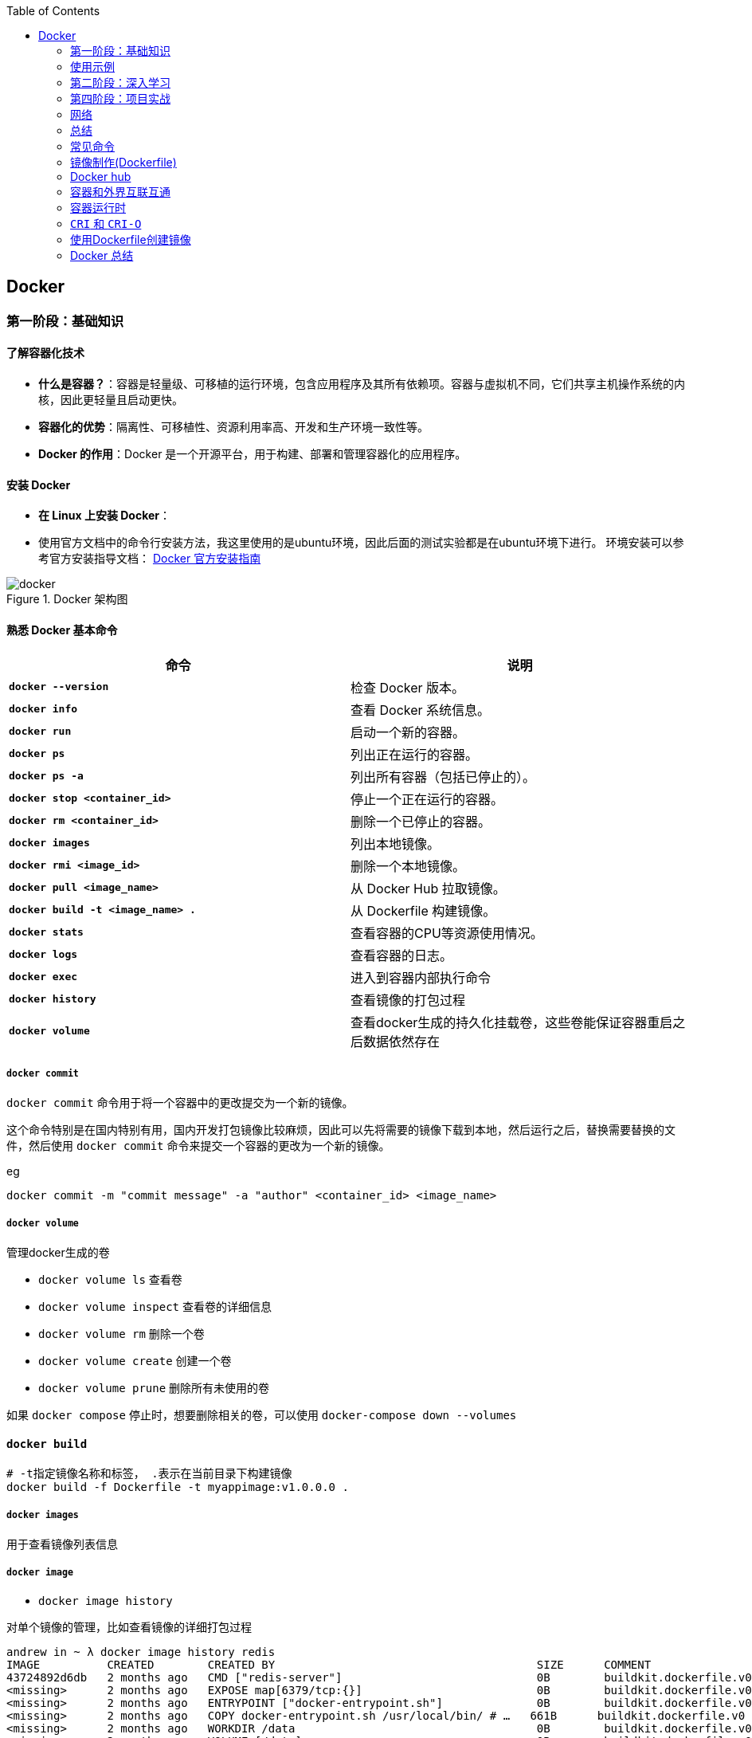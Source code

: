 :toc:

// 保证所有的目录层级都可以正常显示图片
:path: containerd/
:imagesdir: ../image/

// 只有book调用的时候才会走到这里
ifdef::rootpath[]
:imagesdir: {rootpath}{path}{imagesdir}
endif::rootpath[]

== Docker


[[Docker基础]]
=== 第一阶段：基础知识

==== **了解容器化技术**
- **什么是容器？**：容器是轻量级、可移植的运行环境，包含应用程序及其所有依赖项。容器与虚拟机不同，它们共享主机操作系统的内核，因此更轻量且启动更快。
- **容器化的优势**：隔离性、可移植性、资源利用率高、开发和生产环境一致性等。
- **Docker 的作用**：Docker 是一个开源平台，用于构建、部署和管理容器化的应用程序。

==== **安装 Docker**
- **在 Linux 上安装 Docker**：
- 使用官方文档中的命令行安装方法，我这里使用的是ubuntu环境，因此后面的测试实验都是在ubuntu环境下进行。
环境安装可以参考官方安装指导文档： https://docs.docker.com/engine/install/[Docker 官方安装指南]

.Docker 架构图
image::containerd/c8116066bdbf295a7c9fc25b87755dfe.jpg[docker]

====  **熟悉 Docker 基本命令**

|===
|命令  |说明

|**`docker --version`** |检查 Docker 版本。
|**`docker info`** |查看 Docker 系统信息。
|**`docker run`** |启动一个新的容器。
|**`docker ps`** |列出正在运行的容器。
|**`docker ps -a`** |列出所有容器（包括已停止的）。
|**`docker stop <container_id>`** |停止一个正在运行的容器。
|**`docker rm <container_id>`** |删除一个已停止的容器。
|**`docker images`** |列出本地镜像。
|**`docker rmi <image_id>`** |删除一个本地镜像。
|**`docker pull <image_name>`** |从 Docker Hub 拉取镜像。
|**`docker build -t <image_name> .`** |从 Dockerfile 构建镜像。
|**`docker stats`**|查看容器的CPU等资源使用情况。
|**`docker logs`**|查看容器的日志。
|**`docker exec`**|进入到容器内部执行命令
|**`docker history`**|查看镜像的打包过程
|**`docker volume`**|查看docker生成的持久化挂载卷，这些卷能保证容器重启之后数据依然存在
|===

===== `docker commit`

`docker commit` 命令用于将一个容器中的更改提交为一个新的镜像。

这个命令特别是在国内特别有用，国内开发打包镜像比较麻烦，因此可以先将需要的镜像下载到本地，然后运行之后，替换需要替换的文件，然后使用 `docker commit` 命令来提交一个容器的更改为一个新的镜像。

.eg
[source,bash]
----
docker commit -m "commit message" -a "author" <container_id> <image_name>
----


===== `docker volume`

管理docker生成的卷

- `docker volume ls` 查看卷
- `docker volume inspect` 查看卷的详细信息
- `docker volume rm` 删除一个卷
- `docker volume create` 创建一个卷
- `docker volume prune` 删除所有未使用的卷

如果 `docker compose` 停止时，想要删除相关的卷，可以使用 `docker-compose down --volumes`


==== `docker build`

[source,bash]
----
# -t指定镜像名称和标签， .表示在当前目录下构建镜像
docker build -f Dockerfile -t myappimage:v1.0.0.0 .
----

===== `docker images`

用于查看镜像列表信息

===== `docker image`

- `docker image history`

对单个镜像的管理，比如查看镜像的详细打包过程

[source,bash]
----
andrew in ~ λ docker image history redis
IMAGE          CREATED        CREATED BY                                       SIZE      COMMENT
43724892d6db   2 months ago   CMD ["redis-server"]                             0B        buildkit.dockerfile.v0
<missing>      2 months ago   EXPOSE map[6379/tcp:{}]                          0B        buildkit.dockerfile.v0
<missing>      2 months ago   ENTRYPOINT ["docker-entrypoint.sh"]              0B        buildkit.dockerfile.v0
<missing>      2 months ago   COPY docker-entrypoint.sh /usr/local/bin/ # …   661B      buildkit.dockerfile.v0
<missing>      2 months ago   WORKDIR /data                                    0B        buildkit.dockerfile.v0
<missing>      2 months ago   VOLUME [/data]                                   0B        buildkit.dockerfile.v0
<missing>      2 months ago   RUN /bin/sh -c mkdir /data && chown redis:re…   0B        buildkit.dockerfile.v0
<missing>      2 months ago   RUN /bin/sh -c set -eux;   savedAptMark="$(a…   38.1MB    buildkit.dockerfile.v0
<missing>      2 months ago   ENV REDIS_DOWNLOAD_SHA=4ddebbf09061cbb589011…   0B        buildkit.dockerfile.v0
<missing>      2 months ago   ENV REDIS_DOWNLOAD_URL=http://download.redis…   0B        buildkit.dockerfile.v0
<missing>      2 months ago   ENV REDIS_VERSION=7.4.2                          0B        buildkit.dockerfile.v0
<missing>      2 months ago   RUN /bin/sh -c set -eux;  savedAptMark="$(ap…   4.12MB    buildkit.dockerfile.v0
<missing>      2 months ago   ENV GOSU_VERSION=1.17                            0B        buildkit.dockerfile.v0
<missing>      2 months ago   RUN /bin/sh -c set -eux;  apt-get update;  a…   5.08kB    buildkit.dockerfile.v0
<missing>      2 months ago   RUN /bin/sh -c set -eux;  groupadd -r -g 999…   4.3kB     buildkit.dockerfile.v0
<missing>      2 months ago   # debian.sh --arch 'amd64' out/ 'bookworm' '…   74.8MB    debuerreotype 0.15
----

- `docker image inspect`

查看docker镜像详细的分成信息，以及镜像具体的组成方式。

[source,bash]
----
andrew in ~ λ docker image --help
Usage:  docker image COMMAND

Manage images

Commands:
  build       Build an image from a Dockerfile
  history     Show the history of an image
  import      Import the contents from a tarball to create a filesystem image
  inspect     Display detailed information on one or more images
  load        Load an image from a tar archive or STDIN
  ls          List images
  prune       Remove unused images
  pull        Download an image from a registry
  push        Upload an image to a registry
  rm          Remove one or more images
  save        Save one or more images to a tar archive (streamed to STDOUT by default)
  tag         Create a tag TARGET_IMAGE that refers to SOURCE_IMAGE
----

===== `docker inspect`

===== `docker ps`

- `docker ps -s`

查看容器读写层大小和原先镜像只读层大小，比如 `21.2MB (virtual 585MB)` 代表容器读写层大小为 21.2MB，原先镜像只读层大小为 585MB

[source,bash]
----
andrew in ~ λ docker ps -s
CONTAINER ID   IMAGE                                         COMMAND                   CREATED          STATUS          PORTS                                         NAMES                       SIZE
743e978d957b   redis:latest                                  "docker-entrypoint.s…"   44 minutes ago   Up 44 minutes   0.0.0.0:6380->6379/tcp, [::]:6380->6379/tcp   redis-slave1                0B (virtual 117MB)
7cd38da53362   redis:latest                                  "docker-entrypoint.s…"   44 minutes ago   Up 44 minutes   0.0.0.0:6379->6379/tcp, [::]:6379->6379/tcp   redis-master                0B (virtual 117MB)
c1f54aad72e0   redis:latest                                  "docker-entrypoint.s…"   44 minutes ago   Up 44 minutes   0.0.0.0:6381->6379/tcp, [::]:6381->6379/tcp   redis-slave2                0B (virtual 117MB)
9d852ccb43c6   nginx:latest                                  "/docker-entrypoint.…"   5 hours ago      Up 5 hours      0.0.0.0:8080->80/tcp, [::]:8080->80/tcp       nginx_web_1                 1.09kB (virtual 192MB)
f2764175ad8c   grafana/grafana                               "/run.sh"                 6 hours ago      Up 6 hours                                                    grafana                     21.2MB (virtual 585MB)
----


==== 镜像

===== *获取镜像*

`docker pull` 命令用来从网络 "镜像仓库" 中拉取镜像到本地

`docker pull` 是 Docker 中用于从镜像仓库（如 Docker Hub 或私有仓库）拉取镜像的命令。通过 `docker pull`，您可以下载指定的镜像或整个仓库中的所有标签化的镜像。

使用 `docker pull --help` 查看下docker官方给出的命名说明

[source,bash]
----
[root@k8smaster-211 ~]# docker pull --help

Usage:  docker pull [OPTIONS] NAME[:TAG|@DIGEST]

Pull an image or a repository from a registry

Options:
  -a, --all-tags                Download all tagged images in the repository
      --disable-content-trust   Skip image verification (default true)
      --platform string         Set platform if server is multi-platform capable
  -q, --quiet                   Suppress verbose output
----

.eg 拉取特定版本的镜像
[source,bash]
----
docker pull [OPTIONS] NAME[:TAG|@DIGEST]
----

- **`NAME`**：镜像的名称，通常是仓库名称。例如，`alpine`、`nginx`、`mysql` 等。
- **`TAG`**：镜像的标签，表示镜像的版本。默认标签是 `latest`。例如，`nginx:1.21.6` 表示 Nginx 1.21.6 版本的镜像。
- **`DIGEST`**：镜像的内容哈希值，确保拉取的是特定的镜像版本。例如，`nginx@sha256:abc123...`。

- **OPTIONS**: 选项

.eg 默认拉取最新版本的镜像 nginx:latest
[source,bash]
----
docker pull nginx
----

.eg 拉取指定版本的nginx
[source,bash]
----
docker pull nginx:1.21.6
----

.eg 按照哈希值拉取nginx
[source,bash]
----
docker pull nginx@sha256:abc123...
----

====== `-a, --all-tags`

- **描述**：下载仓库中所有带有标签的镜像。
- **用法**：如果您想一次性拉取某个仓库中的所有版本，可以使用这个选项。

====== `--disable-content-trust`

- **描述**：跳过镜像验证，默认情况下 Docker 会启用内容信任（Content Trust），确保拉取的镜像是由官方签名的。如果您不关心镜像的安全性或正在使用不受信任的仓库，可以禁用此功能。
- **用法**：在某些情况下，您可能需要禁用内容信任以拉取未经签名的镜像。

.eg 拉取一个不受信任的镜像
[source,bash]
----
docker pull --disable-content-trust muApp
----

====== `--platform string`

- **描述**：指定目标平台，适用于多平台镜像。Docker 支持多种架构（如 `linux/amd64`、`linux/arm64`、`windows/amd64` 等）。如果您在一个平台上运行 Docker，但需要为另一个平台拉取镜像，可以使用此选项。

- **用法**：指定目标平台的格式为 `<os>/<arch>`。

.eg 在 x86_64 架构的 Linux 主机上拉取 ARM64 版本的 Nginx 镜像：
[source,bash]
----
docker pull --platform linux/arm64 nginx
----

====== `-q, --quiet`

- **描述**：抑制详细输出，只显示镜像 ID。当您不需要看到详细的拉取过程时，可以使用此选项来减少输出信息。

[source, bash]
----
docker pull -q nginx
----

===== 查看镜像信息

`docker images` 命令用于列出本地 Docker 主机上的所有镜像。

[source,bash]
----
[root@k8smaster-211 ~]# docker images --help

Usage:  docker images [OPTIONS] [REPOSITORY[:TAG]]

List images

Options:
  -a, --all             Show all images (default hides intermediate images)
      --digests         Show digests
  -f, --filter filter   Filter output based on conditions provided
      --format string   Pretty-print images using a Go template
      --no-trunc        Don't truncate output
  -q, --quiet           Only show numeric IDs
You have new mail in /var/spool/mail/root
----

- **`REPOSITORY`**：指定要列出的镜像仓库名称。如果不提供，默认列出所有仓库的镜像。
- **`TAG`**：指定要列出的镜像标签。如果不提供，默认列出所有标签的镜像。

.eg 列出所有本地镜像：
[source,bash]
----
docker images
----

.eg 列出特定仓库的所有镜像（包括不同标签）：
[source,bash]
----
docker images nginx
----

.eg 列出特定仓库和标签的镜像：
[source,bash]
----
docker images nginx:1.21.6
----

====== `-a, --all`

- **描述**：显示所有镜像，包括中间层镜像（intermediate images）。默认情况下，`docker images` 只显示顶层镜像，即那些没有被其他镜像作为基础层使用的镜像（Dokcerfile部分会进行说明）。
- **用法**：当您想查看所有镜像，包括构建过程中生成的中间层镜像时，可以使用此选项。

[source,bash]
----
docker images -a
----

====== `--digests`

- **描述**：显示镜像的内容哈希值（digest）。这有助于确保拉取的镜像是特定版本，而不是最新的标签。
- **用法**：当您需要验证镜像的完整性或确保使用的是特定版本时，可以使用此选项。

[source,bash]
----
docker images --digests
----

====== `-f, --filter filter`

- **描述**：根据指定的条件过滤输出。常用的过滤条件包括 `dangling`、`label`、`before` 和 `since`。
- **常用过滤条件**：
- `dangling=true`：只显示悬空镜像（即没有标签且未被任何容器使用的镜像）。
- `label=key=value`：根据镜像的标签进行过滤。
- `before=image_name`：显示创建时间早于指定镜像的镜像。
- `since=image_name`：显示创建时间晚于指定镜像的镜像。

[source,bash]
----
docker images -f dangling=true
----

.eg 根据标签过滤镜像
[source,bash]
----
docker images -f label=version=1.0
----

====== `--format string`

- **描述**：使用 Go 模板格式化输出。您可以自定义输出的列和顺序，以便更方便地查看所需信息。
- **常用模板变量**：
- `{{.ID}}`：镜像 ID
- `{{.Repository}}`：仓库名称
- `{{.Tag}}`：标签
- `{{.Digest}}`：内容哈希值
- `{{.CreatedSince}}`：创建时间（相对）
- `{{.CreatedAt}}`：创建时间（绝对）
- `{{.Size}}`：镜像大小

[source,bash]
----
docker images --format "{{.ID}}: {{.Repository}}"
----

====== `--no-trunc`

- **描述**：不截断输出，显示完整的镜像 ID 和标签。默认情况下，Docker 会截断长字符串以适应终端宽度。
- **用法**：当您需要查看完整的镜像 ID 或标签时，可以使用此选项。

[source,bash]
----
docker images --no-trunc
----

====== `-q, --quiet`

- **描述**：仅显示镜像的短 ID（前 12 个字符），适合用于脚本或自动化任务。
- **用法**：简化输出，方便与其他命令结合使用。

[source,bash]
----
docker images -q
----

===== 为镜像打标签

`docker tag` 命令用于为镜像打标签。

[source,bash]
----
[root@k8smaster-211 ~]# docker tag --help

Usage:  docker tag SOURCE_IMAGE[:TAG] TARGET_IMAGE[:TAG]

Create a tag TARGET_IMAGE that refers to SOURCE_IMAGE
----

`docker tag` 其实就是给镜像起个别名，经过 `docker images` 查看经过docker tag处理的镜像和原先的镜像ID是一样的。

如果想查看镜像的详细信息可以使用docker images进行查看。

===== 搜索镜像

`docker search` 命令用于搜索 Docker Hub 上的镜像。

详细信息可以参考 `docker search --help`

===== 删除镜像

使用命令 `docker rmi IMAGE [IMAGE ...]` 可以将指定镜像删除，IMAGE可以替换成对应镜像文件的ID。 如果前期镜像有多个标签(经过docker tag处理)，删除时会先删除标签，直到删除最后一个标签时，镜像会跟着一起被删除

> 删除镜像时，如果镜像有容器在使用，需要先停止所有使用这个镜像的容器，才能删除镜像。，当然如果你想强制删除镜像，可以使用 `docker rmi -f <image_id>` 和linux命令一样加上 -f 参数表示强制删除。但是使用强制删除会有一个遗留问题，那就是原来被强制删除的镜像会改变一个新的镜像ID之后继续存在系统中，因此正确的做法是停止所有依赖该镜像的容器，然后再删除镜像。

[source,bash]
----
[root@k8smaster-211 ~]# docker rmi --help

Usage:  docker rmi [OPTIONS] IMAGE [IMAGE...]

Remove one or more images

Options:
  -f, --force      Force removal of the image
  --no-prune   Do not delete untagged parents
----

===== 创建镜像

镜像的创建可以分为三种常见情况：

[cols="4*", options="header"]
|===
| 方法 | 适用场景 | 优点 | 缺点

| **使用 `Dockerfile` 构建镜像**
| 需要定义可重复、可维护的镜像构建过程
| 可重复性、可维护性、灵活性
| 需要编写 `Dockerfile`

| **使用 `docker commit` 从容器创建镜像**
| 快速保存容器的临时修改
| 快速便捷、灵活性
| 不可重复性、镜像臃肿、维护困难

| **使用 `docker save` 和 `docker load` 导入/导出镜像**
| 在不同机器之间传输镜像或备份/恢复
| 方便传输、备份和恢复、适合离线环境
| 手动操作、不适用于频繁更新
|===

====== **使用 `Dockerfile` 构建镜像**

.适用场景：
****
- 您希望定义一个可重复、可维护的镜像构建过程。
- 您需要确保镜像在不同环境中的一致性。
- 您希望团队成员能够轻松理解和复现镜像的构建步骤。
****

1. **编写 `Dockerfile`**：
`Dockerfile` 是一个文本文件，包含一系列指令，用于定义如何构建 Docker 镜像。每个指令都会在镜像中创建一个新的层。以下是一个简单的 `Dockerfile` 示例，用于创建一个包含 Nginx 和自定义配置的镜像：

.Dockerfile 示例
[source,Dockerfile]
----
# 使用官方的 Nginx 镜像作为基础镜像
FROM nginx:latest

# 设置工作目录
WORKDIR /usr/share/nginx/html

# 将本地的 HTML 文件复制到镜像中
COPY ./html/* .

# 暴露 80 端口
EXPOSE 80

# 设置默认命令（可选）
CMD ["nginx", "-g", "daemon off;"]
----

2. **准备必要的文件**：
确保您的项目目录中包含所有需要的文件。例如，假设您有一个 `html` 目录，其中包含静态网页文件（如 `index.html`），并且您希望将这些文件复制到 Nginx 的默认 Web 根目录中。

[source, bash]
----
.
├── Dockerfile
└── html
   └── index.html
----

3. **构建镜像**：

使用 `docker build` 命令从 `Dockerfile` 构建镜像。您可以为镜像指定一个名称和标签。

[source,bash]
----
docker build -t my_nginx_image:1.0 .
----

- **`-t`**：指定镜像的名称和标签（格式为 `name:tag`）。如果没有指定标签，默认标签是 `latest`。
- **`.`**：表示 `Dockerfile` 所在的当前目录。Docker 会在这个目录中查找 `Dockerfile`，并将其作为构建上下文。

4. **验证镜像**：
构建完成后，您可以使用 `docker images` 命令查看新创建的镜像。

[source,bash]
----
docker images
----

您应该能看到类似以下的输出：

[source,plaintext]
----
REPOSITORY          TAG       IMAGE ID       CREATED         SIZE
my_nginx_image      1.0       abc123def456   2 minutes ago   133MB
----

====== *基于已有镜像的容器创建*

`docker commit` 命令用于将一个容器转换为镜像。其命令格式如下：

[source,bash]
----
[root@k8smaster-211 ~]# docker commit --help

Usage:  docker commit [OPTIONS] CONTAINER [REPOSITORY[:TAG]]

Create a new image from a container's changes

Options:
  -a, --author string    Author (e.g., "John Hannibal Smith <hannibal@a-team.com>")
  -c, --change list      Apply Dockerfile instruction to the created image
  -m, --message string   Commit message
  -p, --pause            Pause container during commit (default true)
----

- **`CONTAINER`**：要提交的容器 ID 或名称。
- **`REPOSITORY`**：新镜像的仓库名称。如果不指定，默认会创建一个无标签的镜像。
- **`TAG`**：新镜像的标签。如果不指定，默认标签是 `latest`。

.eg 从容器 `my_container` 创建一个名为 `my_image:1.0` 的新镜像：
[source,bash]
----
# 注意这里是重新创建一个镜像，而tag命令只是给一个别名
# 先使用docker ps 查看运行的容器，然后由运行中的容器创建
docker commit my_container my_image:1.0
----

.eg 从容器 `my_container` 创建一个无标签的新镜像：
[source,bash]
----
docker commit my_container
----


====== `-a, --author string`

- **描述**：指定新镜像的作者信息，通常包括姓名和电子邮件地址。这有助于记录谁创建了该镜像。
- **用法**：提供一个字符串作为作者信息。

[source,bash]
----
docker commit -a "John Hannibal Smith <hannibal@a-team.com>" my_container my_image:1.0
----

====== `-c, --change list`

- **描述**：应用 Dockerfile 指令到新创建的镜像中。这允许您在提交时添加额外的配置或修改。常用的指令包括 `CMD`、`ENTRYPOINT`、`ENV`、`EXPOSE`、`LABEL`、`USER`、`WORKDIR` 和 `ONBUILD`。
- **用法**：提供一个或多个 Dockerfile 指令，每个指令之间用逗号分隔。

.g添加环境变量并设置工作目录：
[source,bash]
----
docker commit -c "ENV MY_VAR=value" -c "WORKDIR /app" my_container my_image:1.0
----

======  `-m, --message string`

- **描述**：为提交操作添加一个描述性消息。这有助于记录为什么创建了这个新镜像，类似于 Git 提交的消息。
- **用法**：提供一个字符串作为提交消息。

.eg 添加提交消息：
[source,bash]
----
docker commit -m "Added new feature X" my_container my_image:1.0
----

====== `-p, --pause`

- **描述**：在提交过程中暂停容器。默认情况下，Docker 会在提交时暂停容器，以确保捕获容器的当前状态。如果您不希望暂停容器，可以使用此选项将其关闭。
- **用法**：默认值为 `true`，即暂停容器。如果不想暂停容器，可以传递 `--pause=false`。

.eg 不暂停容器进行提交：
[source,bash]
----
docker commit --pause=false my_container my_image:1.0
----

- **避免频繁使用 `docker commit`**：虽然 `docker commit` 可以快速保存容器的状态，但它并不是最佳的镜像构建方式。推荐使用 Dockerfile 来定义镜像的构建过程，这样可以确保镜像的一致性和可重复性。
- **镜像大小问题**：每次使用 `docker commit` 都会创建一个新的镜像层，这可能会导致镜像变得臃肿。因此，建议定期清理不再需要的镜像，以节省磁盘空间。
- **安全性考虑**：确保在提交镜像时不会包含敏感信息（如密码、API 密钥等）。最好将这些信息作为环境变量或通过 Docker Secrets 管理。

====== **使用 `docker save` 和 `docker load` 导入/导出镜像**

- 您已经有本地的镜像文件（例如从其他机器导出的 `.tar` 文件），需要将其导入到本地 Docker 主机中。
- 您需要在不同机器之间传输镜像，或者备份和恢复镜像。

**导出镜像**：
使用 `docker save` 命令将本地镜像导出为 `.tar` 文件。

[source,bash]
----
docker save -o my_image.tar my_image:1.0
----

- **`-o`**：指定输出文件的路径和名称。
- **`my_image:1.0`**：要导出的镜像名称和标签。

**导入镜像**：

使用 `docker load` 命令将 `.tar` 文件导入到本地 Docker 主机中。

[source,bash]
----
docker load -i my_image.tar
----

- **`-i`**：指定输入文件的路径和名称。

===== 上传镜像到 Docker Hub

Docker Hub 是一个公共的镜像仓库，您可以在这里上传和分享您的镜像。不过前提是需要登录到 Docker Hub。上传镜像使用命令 `docker push`

[source,bash]
----
[root@k8smaster-211 ~]# docker push --help

Usage:  docker push [OPTIONS] NAME[:TAG]

Push an image or a repository to a registry

Options:
      --disable-content-trust   Skip image signing (default true)
----

[source,bash]
----
docker push my_image:1.0
----

==== 容器

从开头的Docker架构图中能够看，如果把镜像和容器联系起来，那么镜像就是模板，容器就是实例。类比linux上的进程和可执行文件之间的关系，那么容器就是进程，而镜像就是可执行文件，同一个可执行程序可以创建多个进程，同样同一个镜像可以创建多个容器。

===== 创建容器

`docker create` 命令用于创建一个新的容器，但不启动它。与 `docker run` 不同，`docker create` 只会准备容器并生成一个容器 ID，而不会立即运行容器。这在某些场景下非常有用，例如您希望在启动前配置容器、检查容器的状态或设置网络和卷等资源。

[source,bash]
----
docker create [OPTIONS] IMAGE [COMMAND] [ARG...]
----

- **`IMAGE`**：要使用的镜像名称或 ID。
- **`COMMAND`**：可选的命令，覆盖镜像中定义的默认命令（即 `CMD` 或 `ENTRYPOINT`）。
- **`ARG...`**：传递给命令的参数。

[source,bash]
----
# 创建容器但不启动
docker create -it --name my_container my_image:1.0

# 进入容器进行配置
docker start -ai my_container

# 启动容器
docker start my_container
----

在启动容器之前，您可以使用 `docker inspect` 命令检查容器的配置，确保一切设置正确。

[source,bash]
----
# 创建容器
docker create --name my_container -e MY_VAR=value my_image:1.0

# 检查容器配置
docker inspect my_container
----

.`docker create` 与 `docker run` 的区别

[cols="3*", options="header"]
|===
| 命令 | 描述 | 使用场景

| `docker create`
| 创建容器但不启动
| 适合在启动前进行配置、检查或预分配资源

| `docker run`
| 创建并启动容器
| 适合直接启动容器并立即使用
|===

===== 获取容器日志

`docker logs` 命令用于获取容器的日志。您可以通过指定容器 ID 或名称来获取日志。

[source,bash]
----
docker logs my_container
----

===== 停止容器

`docker stop` 命令用于停止一个或多个正在运行的容器， 如果不指定`-t` 参数，默认等待 10 秒，如果容器在 10 秒内没有停止，则强制停止。

[source,bash]
----
[root@k8smaster-211 ~]# docker stop --help

Usage:  docker stop [OPTIONS] CONTAINER [CONTAINER...]

Stop one or more running containers

Options:
  -t, --time int   Seconds to wait for stop before killing it (default 10)
----

.eg 停止容器：
[source,bash]
----
docker stop e67
# docker ps 只能查看到运行中的容器，在停止之后，需要使用docker ps -a -q 查看处于通知状态的容器
docker ps -a -q
# 如果想重新启动停止之后的容器，可以使用docker restart [containerd id]
----

===== 进入容器内部

一般容器运行需要在后台运行，用户如果需要查看容器内部的信息，就需要进入容器内部。

[source,bash]
----
docker exec -it my_container bash
# -i 表示交互式，-t 表示分配一个伪终端，bash 为要进入的容器中的命令，可以替换为需要的命令。
# 如果需要进入一个正在运行的容器，可以使用
docker attach <container_id>
----

> 多个窗口使用attach命令时，所有的窗口会同步显示，如果某个窗口因为命令执行阻塞了，其他窗口也无法执行操作了。

===== 删除容器

[aource, bash]
----
Usage:  docker rm [OPTIONS] CONTAINER [CONTAINER...]

Remove one or more containers

Aliases:
  docker container rm, docker container remove, docker rm

Options:
  -f, --force     Force the removal of a running container (uses SIGKILL)
  -l, --link      Remove the specified link
  -v, --volumes   Remove anonymous volumes associated with the container
----

- `-f, --force`

强制终止并删除一个正在运行中的容器

- `-l, --link`

删除容器的链接，但是保留容器本身

- `-v, --volume`

删除容器挂载的数据卷

===== 导入和导出容器

====== `docker export`


`docker export` 命令用于将 Docker 容器的文件系统导出为一个 tar 归档文件。不管这个容器是否处于运行状态。这个命令会捕获容器在运行时的文件系统状态，但不会包括容器的元数据，如网络配置、卷（volumes）、重启策略等。因此，如果你需要保存完整的容器状态，你应该考虑使用 `docker commit` 来创建一个新的镜像，或者使用 `docker save` 来保存镜像。

[source, bash]
----
Usage:  docker export [OPTIONS] CONTAINER

Export a container's filesystem as a tar archive

Aliases:
  docker container export, docker export

Options:
  -o, --output string   Write to a file, instead of STDOUT
----


你可以通过指定 `-o` 或 `--output` 选项来直接将输出写入到一个文件中，而不是标准输出（stdout）。如果不指定该选项，tar 流将会被输出到标准输出，通常你会将其重定向到一个文件中。

例如，要将名为 `my_container` 的容器导出到一个名为 `my_container_backup.tar` 的文件中，你可以执行以下命令：

[source,bash]
----
docker export -o my_container_backup.tar my_container
----

或者，如果你不想使用 `-o` 选项，可以使用重定向操作符 `>`：

[source,bash]
----
docker export e81 > my_container_backup.tar
----

请确保你有足够的磁盘空间来保存 tar 文件，并且考虑到没有压缩，文件可能会比较大。如果你需要压缩归档，可以在导出过程中使用 gzip 或其他工具进行管道处理。例如：

[source,bash]
----
docker export my_container | gzip > my_container_backup.tar.gz
----

====== 导入容器

[source, bash]
----
Usage:  docker import [OPTIONS] file|URL|- [REPOSITORY[:TAG]]

Import the contents from a tarball to create a filesystem image

Aliases:
  docker image import, docker import

Options:
  -c, --change list       Apply Dockerfile instruction to the created image
  -m, --message string    Set commit message for imported image
      --platform string   Set platform if server is multi-platform capable
----


`docker import` 命令用于从一个 tar 归档文件、URL 或者标准输入（stdin）导入内容来创建一个新的 Docker 镜像。这个命令通常与 `docker export` 一起使用，以将容器的文件系统导出为 tar 文件，然后在另一台机器上重新导入为镜像。

以下是 `docker import` 的基本用法：


- `-c, --change list`: 允许你应用 Dockerfile 指令到新创建的镜像中。例如，你可以设置工作目录或暴露端口。每个更改应该按照 Dockerfile 指令的格式提供，并且可以指定多个更改。
- `-m, --message string`: 为导入的镜像设置提交信息（commit message）。这可以帮助你记住镜像是如何创建的以及它代表的内容。
- `--platform string`: 如果 Docker 服务器支持多平台，你可以指定要创建的镜像的目标平台（例如 linux/amd64, linux/arm64, windows/amd64 等）。

### 使用示例

1. **从本地 tar 文件导入**:
你可以从一个本地的 tar 文件创建一个新的镜像。例如，如果你有一个名为 `my_container_backup.tar` 的 tar 文件，你可以这样做：

   ```bash
   docker import my_container_backup.tar my_new_image:latest
   ```

2. **从 URL 导入**:
也可以直接从一个 URL 导入 tar 文件。比如，如果 tar 文件托管在一个 HTTP 服务器上，你可以这样操作：

   ```bash
   docker import http://example.com/path/to/my_container_backup.tar my_new_image:latest
   ```

3. **从标准输入导入**:
你可以通过管道从标准输入导入 tar 文件。这在结合其他命令时特别有用，比如当你想解压一个 tar.gz 文件并立即导入它作为新的镜像：

   ```bash
   gunzip -c my_container_backup.tar.gz | docker import - my_new_image:latest
   ```

4. **应用 Dockerfile 指令**:
在导入时，你可以添加一些 Dockerfile 指令来修改新镜像。例如，如果你想设置一个工作目录和暴露一个端口，你可以这样做：

   ```bash
   docker import -c "WORKDIR /app" -c "EXPOSE 8080" my_container_backup.tar my_new_image:latest
   ```

5. **设置提交信息**:
为了记录镜像的来源或创建的目的，你可以添加一个提交信息：

   ```bash
   docker import -m "Imported from a backup of my_container" my_container_backup.tar my_new_image:latest
   ```

6. **指定平台**:
如果你需要创建一个多平台兼容的镜像，你可以指定目标平台：

   ```bash
   docker import --platform linux/amd64 my_container_backup.tar my_new_image:latest
   ```

请注意，`docker import` 创建的镜像不会包含原始容器的元数据，如已安装的包管理器的历史记录、环境变量等。如果你需要保留这些信息，你应该考虑使用 `docker commit` 来创建一个新的镜像，或者使用 Dockerfile 来构建镜像。





==== **理解 Docker 镜像和容器**
- **镜像 (Image)**：镜像是只读模板，包含了应用程序及其所有依赖项。镜像可以用来创建容器。
- **容器 (Container)**：容器是镜像的一个运行实例。容器是独立的、隔离的运行环境，可以在其中执行应用程序。

=== 第二阶段：深入学习

==== 5. **编写 Dockerfile**
- **Dockerfile** 是一个文本文件，包含一系列指令，用于定义如何构建 Docker 镜像。
- **常用指令**：
- `FROM`：指定基础镜像。
- `RUN`：在镜像构建过程中执行命令。
- `COPY` 或 `ADD`：将文件或目录复制到镜像中。
- `WORKDIR`：设置工作目录。
- `EXPOSE`：声明容器运行时要监听的端口。
- `CMD` 或 `ENTRYPOINT`：指定容器启动时要执行的命令。
- **示例 Dockerfile**：
```dockerfile
FROM python:3.9-slim
WORKDIR /app
COPY requirements.txt .
RUN pip install -r requirements.txt
COPY . .
CMD ["python", "app.py"]
```

==== 6. **构建和推送自定义镜像**
- **构建镜像**：使用 `docker build -t <image_name> .` 命令从 Dockerfile 构建镜像。
- **推送镜像到 Docker Hub**：
- 注册并登录 Docker Hub。
- 使用 `docker tag <image_name> <username>/<repository>:<tag>` 标记镜像。
- 使用 `docker push <username>/<repository>:<tag>` 推送镜像到 Docker Hub。

==== 7. **管理容器网络**
- **默认网络**：每个容器都有一个默认的桥接网络（bridge network），允许容器之间通信。
- **自定义网络**：
- 使用 `docker network create <network_name>` 创建自定义网络。
- 使用 `--network <network_name>` 将容器连接到自定义网络。
- **网络模式**：
- `bridge`：默认的隔离网络。
- `host`：容器与主机共享网络命名空间。
- `none`：容器没有网络接口。
- **端口映射**：使用 `-p` 或 `-P` 选项将容器端口映射到主机端口。

==== 8. **持久化数据**
- **卷 (Volume)**：卷是 Docker 中用于持久化数据的机制。卷可以独立于容器生命周期存在，并且可以在多个容器之间共享。
- **挂载主机目录**：使用 `-v` 或 `--mount` 选项将主机目录挂载到容器中。
- **命名卷**：使用 `docker volume create <volume_name>` 创建命名卷，并通过 `--mount` 选项将其挂载到容器中。
- **备份和恢复卷**：使用 `docker cp` 命令备份和恢复卷中的数据。

==== 第三阶段：高级主题

==== 9. **使用 Docker Compose**
- **Docker Compose** 是一个用于定义和运行多容器 Docker 应用程序的工具。它使用 `docker-compose.yml` 文件来定义服务、网络和卷。
- **编写 `docker-compose.yml` 文件**：
```yaml
version: '3'
services:
web:
image: nginx
ports:
- "80:80"
volumes:
- ./html:/usr/share/nginx/html
db:
image: mysql:5.7
environment:
MYSQL_ROOT_PASSWORD: example
networks:
default:
driver: bridge
volumes:
db_data:
```
- **启动和管理多容器应用**：
- `docker-compose up`：启动所有服务。
- `docker-compose down`：停止并删除所有服务。
- `docker-compose ps`：列出所有服务的状态。
- `docker-compose logs`：查看服务的日志。

==== 10. **Docker Swarm 和 Kubernetes**
- **Docker Swarm**：Docker 自带的集群管理工具，用于管理多个 Docker 主机上的容器。它允许您创建和管理一个由多个节点组成的 Docker 集群。
- **初始化 Swarm**：`docker swarm init`
- **加入节点**：`docker swarm join --token <token> <manager-ip>:<port>`
- **部署服务**：`docker service create --name <service_name> <image_name>`
- **Kubernetes (K8s)**：Kubernetes 是一个更强大的容器编排平台，广泛用于生产环境中的大规模容器管理。它提供了更多的功能，如自动扩展、负载均衡、滚动更新等。
- **安装 Minikube**：在本地环境中安装和运行 Kubernetes 集群。
- **使用 kubectl**：Kubernetes 的命令行工具，用于管理和操作集群。
- **部署应用程序**：使用 `kubectl apply -f <yaml_file>` 部署应用程序。

==== 11. **安全性和最佳实践**
- **最小权限原则**：尽量使用非特权用户运行容器，避免使用 `root` 用户。
- **限制资源使用**：使用 `--memory` 和 `--cpus` 选项限制容器的资源使用，防止其占用过多资源。
- **定期更新镜像**：确保使用最新的镜像版本，以获得最新的安全补丁。
- **使用 Docker Content Trust (DCT)**：启用 DCT 可以确保只拉取经过签名的镜像，增强安全性。
- **日志和监控**：使用日志收集工具（如 ELK Stack）和监控工具（如 Prometheus、Grafana）来跟踪容器的运行状态和性能。

=== 第四阶段：项目实战

==== 12. **构建一个完整的 Docker 化应用**
- **选择一个项目**：可以选择一个简单的 Web 应用（如 Flask、Node.js）或一个复杂的微服务架构。
- **容器化应用程序**：为每个服务编写 Dockerfile 和 `docker-compose.yml` 文件，确保所有依赖项都正确配置。
- **部署到生产环境**：将应用程序部署到云平台（如 AWS、Google Cloud、Azure）或本地服务器，使用 Docker Swarm 或 Kubernetes 进行编排。
- **持续集成/持续部署 (CI/CD)**：集成 CI/CD 工具（如 Jenkins、GitLab CI、GitHub Actions）来自动化构建、测试和部署流程。


=== 网络

容器内部可以直接使用容器ip+容器端口(不是映射之后的端口)进行通信

如果想让docker容器之间网络使用域名进行通讯，还需要创建一个新的网络空间，默认启动的docker是在docker0网络空间，但是docker0网络空间不能进行域名通讯。

[source, bash]
----
docker network create mynet
# 在多个容器加入同一个网络空间之后，可以直接通过容器名+端口进行访问
docker run -d --name web1 --network mynet nginx
# 可以参考redis主从复制集群的实现
----



=== 总结

通过以上步骤，您可以逐步掌握 Docker 的核心概念和高级功能。学习 Docker 不仅可以帮助您更好地理解和使用容器化技术，还可以提高您的开发效率和应用程序的可维护性。如果您有更多具体的问题或需要进一步的帮助，请随时告知！





=== 常见命令

.docker & docker hub
image::containerd/c8116066bdbf295a7c9fc25b87755dfe.jpg[docker]

[cols = "2,3,4", frame = "all", grid = "all"]
|====
| 命令
| 示例
| 说明

| docker pull
| docker pull alpine
| 从镜像仓库拉取镜像

| docker run
| docker run -it --name alpine alpine
| 运行容器，it命令会暂时离开离开当前环境，进入到容器内部

| docker exec
| docker exec -it alpine sh
| 对正在运行的容器执行一个命令，效果和docker run命令类似但是不会创建新容器

| docker ps
| docker ps -a
| 查看正在运行的容器，-a参数可以查看所有容器

| docker stop
| docker stop alpine
| 停止容器，可以强行停止正在运行的容器，支持短键(CONTAINER ID的前三位数字)

| docker start
| docker start alpine
| 再次启用已经停止的容器

| docker rm
| docker rm alpine
| 彻底删除容器

|====

=== 镜像制作(Dockerfile)

**镜像的完整名字由两个部分组成，名字和标签，中间用 `:` 连接起来

.常用镜像操作命令清单
[cols = "3,4", frame = "all", grid = "all"]
|====
| 命令
| 说明

| docker create
| 创建容器

| docker pull
| 从镜像仓库拉取镜像

| docker images
| 列出当前本地已有的镜像

| docker rmi
| 删除不再使用的镜像

| docker inspect nginx:alpine
| 查看镜像分层信息（元数据）

| docker attach / exec
| 进入容器

| docker export
| 导出容器

| docker import
| 导入容器

|====

容器镜像内部并不是一个平坦的结构，而是由许多的镜像层组成的，每层都是只读不可修改的一组文件，相同的层可以在镜像之间共享，然后多个层像搭积木一样堆叠起来，再使用一种叫“ **Union FS联合文件系统**”的技术把它们合并在一起，就形成了容器最终看到的文件系统


image::containerd/c750a7795ff4787c6639dd42bf0a473f.png[]


*Dockerfile格式*

.Dockerfile
[source,dockerfile]
----
# Dockerfile.busybox
FROM busybox                  # 选择基础镜像
# 使用CMD指令指定容器启动时默认运行的命令
CMD ["echo", "hello world"]   # 使用JSON数组格式指定命令和参数

# 使用COPY命令将文件从构建上下文复制到镜像中
# COPY <src> <dest>
COPY . /app

# 使用WORKDIR指令设置工作目录
WORKDIR /app

# 使用RUN指令执行构建时的命令
# RUN <command>
RUN apt-get update && apt-get install -y \
    package1 \
    package2

# 使用ENV指令设置环境变量
ENV MY_VAR=my_value

# 使用ARG指令定义构建参数
ARG BUILD_VERSION=1.0
----

.格式说明
****
1. 第一行必须是 `FROM` 指令，用来指定基础镜像
2. `CMD` 它指定 `docker run` 启动容器时默认运行的命令，建议使用JSON数组格式
3. 源码配置等文件可以使用COPY命令打包到镜像中，但是拷贝的源文件必须是构建上下文的路径里面的，不能随意制定文件。
4. 一条指令只能占一行，如果指令太长，可以使用反斜杠 `\` 换行，多个命令之间使用&&符号进行连接
5. RUN后面执行的shell命令可以放到一个单独的文件中进行执行
6.  `ARG` 创建的变量只在镜像构建过程中可见，容器运行时不可见，而 `ENV` 创建的变量不仅能够在构建镜像的过程中使用，在容器运行时也能够以环境变量的形式被应用程序使用
****

===  Docker hub

官方镜像地址：  https://hub.docker.com[https://hub.docker.com]，调用docker pull命令时默认情况下就是从官方镜像里拉去

1. 不指定用户名默认下载官方镜像
2. 如果需要下载制定用户的镜像，需要执行用户名的方式进行下载，如 `bitnami/nginx`

==== 镜像命名规则

- 版本 ： 主版本 + 次版本 + 补丁号
- rc: release candidate候选版本
- tags: slim 小，镜像经过精简，fat 包含开发调试工具的版本

===  容器和外界互联互通

==== 容器内部和外部之间数据复制

当需要在docker容器内部和外部交互数据时可以使用 `docker cp` 命令。

使用 `docker ps` 命令查看当前运行容器的容器ID，比如这里选一个 `ed1` 的容器，那么将当前路径下的 `a.txt` 移动到docker容器下，只需要执行命令 `docker cp ./a.txt ed1:/tmp/`

查看是否执行成功：

[source, bash]
----
// 这里的 -i 是保持stdin打开
// t是打开一个tty终端，通常是需要命令行交互时使用该参数
$ docker exec -it ed1 sh
# ls /tmp
a.txt
# exit
----

同样当需要将docker容器里面的内容复制出来时，只需要执行 `docker cp ed1:/tmp/a.txt ./a.txt` 即可，用法和linux命令cp基本一致。

==== 共享主机上的文件

复制一两次文件共享还行，经常性的文件来往互通还是要靠文件共享来实现，docker中想实现文件共享非常简单，只需要在启动容器 `docker run` 时添加上 `-v` 命令格式 `宿主机路径:容器内路径`

.eg
[source, bash]
----
docker run -d --rm -v /tmp:/tmp redis
----

==== 实现网络互通

三种模式：null、host和bridge

- null: 最简单的模式，也就是没有网络的模式，只是允许其他网络插件来自定义网络连接

- host: 直接使用宿主机网络，相当于去掉网络隔离，如果使用宿主机网络，需要再启动时使用 `--net=host` 参数。

[source, bash]
----
docker run -d --rm --net=host nginx:alpine
----

- bridge: 如果不指定模式，则默认使用的是桥接模式，桥接模式下可以使用，`ip` 指定端口的映射关系，类似于真实路由器提供的NAT功能。

[source, bash]
----
docker run -d --rm -p 6380:6380 redis:6.0.6 redis-server --port 6380
----

部分容器没有提供 ip, ifconfig等命令，可以通过 `docker inspect d46 | grep IPAddress` 命令查看容器的地址信息。


=== 容器运行时

`Linux` 提供了命名空间和控制组两大系统功能，它们是容器的基础。但是，要把进程运行在容器中，还需要有便捷的`SDK`或命令来调用`Linux`的系统功能，从而创建出容器。容器的运行时（`runtime`）就是容器进程运行和管理的工具。
容器运行时分为低层运行时和高层运行时，功能各有侧重。低层运行时主要负责运行容器，可在给定的容器文件系统上运行容器的进程；高层运行时则主要为容器准备必要的运行环境，如容器镜像下载和解压并转化为容器所需的文件系统、创建容器的网络等，然后调用低层运行时启动容器。

image::containerd/Pasted image 20250205111925.png[]


=== `CRI` 和 `CRI-O`


image::containerd/Pasted image 20250205113558.png[]

*OCI镜像规范*

OCI 定义的镜像包括4个部分：镜像索引（Image Index）、清单 （Manifest）、配置（Configuration）和层文件（Layers）。

*本地计算机上容器生命周期变化*

.本地计算机上容器生命周期变化
image::containerd/image-2025-02-05-14-54-16-661.png[]



=== 使用Dockerfile创建镜像

- 基础镜像信息
- 维护着信息
- 镜像操作指令
- 容器启动指令

[source, bash]
----
# 使用官方的 Python 基础镜像
FROM python:3.10-slim

# 设置工作目录
WORKDIR /app

# 将当前目录下的所有文件复制到容器中的 /app 目录
COPY . .

# 安装 Python 依赖项
RUN pip install --no-cache-dir -r requirements.txt

# 暴露应用程序运行的端口
EXPOSE 5000

# 设置环境变量，避免 Flask 在生产环境中使用开发服务器
ENV FLASK_ENV=production

# 运行 Flask 应用
CMD ["flask", "run", "--host=0.0.0.0"]
----

docker使用虚拟网桥技术实现宿主机和docker容器之间的互联互通。

==== 实战

因为平时使用的 go 语言开发，所以使用 go 语言开发一个简单的 web 服务，并使用 Dockerfile 构建镜像。

创建一个main.go文件，并使用 `go mod init` 创建一个go项目，保证本地目录下存在go.mod和go.sum文件，因为只有则才能保证你在任何地方打包的镜像都是使用相同的依赖包。

.main.go
[source, go]
----
package main

import (
	"fmt"
	"net/http"
)

// helloWorld 处理函数返回简单的响应。
func helloWorld(w http.ResponseWriter, r *http.Request) {
	fmt.Fprintf(w, "Hello, World!")
}

func main() {
	// 设置路由，当访问根路径"/"时调用helloWorld函数处理请求。
	http.HandleFunc("/", helloWorld)

	// 使用8080端口启动HTTP服务器，并在控制台上打印出启动信息。
	fmt.Println("Starting server at port 8080")
	if err := http.ListenAndServe(":8080", nil); err != nil {
		fmt.Println(err)
	}
}
----

- 创建Dockerfile文件，并添加以下内容：

[source, bash]
----
# 导入基础镜像golang:alpine
FROM golang:alpine AS builder

# 设置环境变量
ENV GO111MODULE=auto \
    CGO_ENABLED=0 \
    GOOS=linux \
    GOARCH=amd64 \
    GOPROXY="https://goproxy.cn,direct"

# 创建并移动到工作目录（可自定义路径）
WORKDIR /build

# 将代码复制到容器中
COPY . .

# 将代码编译成二进制可执行文件,文件名为 app
RUN go build -o app .

# 利用scratch创建一个小镜像
FROM scratch

# 从builder镜像中把/app 拷贝到当前目录
COPY --from=builder /build/app /

# 声明服务端口
EXPOSE 8080

# 启动容器时运行的命令
CMD ["/app"]
# 构建镜像
# docker build . -t go_app:v1.0.0.0

----

- 执行构建镜像命令：

[source, bash]
----
docker build . -t go_app:v1.0.0.0
----

image:docker-image.gif[docker-image]

image::containerd/image-2025-01-20-21-23-37-300.png[]

=== Docker 总结

image::containerd/79f8c75e018e0a82eff432786110ef16.jpg[]











